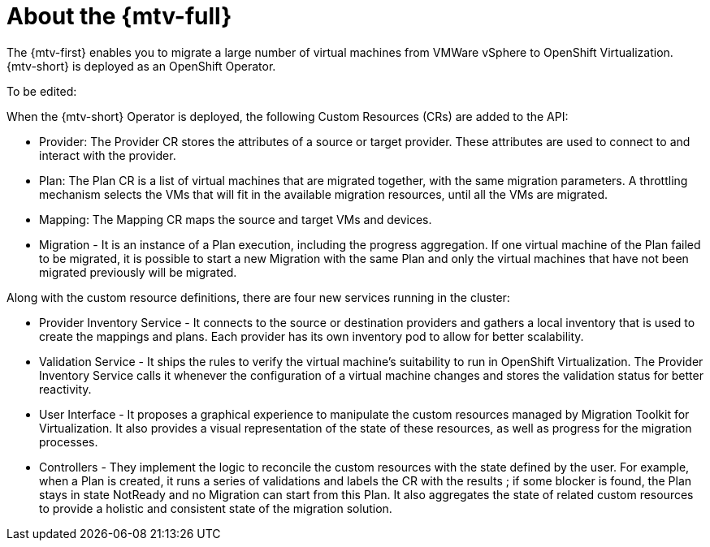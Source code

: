 // Module included in the following assemblies:
//
// * doc-mtv_2.0/master.adoc

[id="about-mtv_{context}"]
= About the {mtv-full}

The {mtv-first} enables you to migrate a large number of virtual machines from VMWare vSphere to OpenShift Virtualization. {mtv-short} is deployed as an OpenShift Operator.

// architecture diagram

To be edited:

When the {mtv-short} Operator is deployed, the following Custom Resources (CRs) are added to the API:

* Provider: The Provider CR stores the attributes of a source or target provider. These attributes are used to connect to and interact with the provider.
* Plan: The Plan CR is a list of virtual machines that are migrated together, with the same migration parameters. A throttling mechanism selects the VMs that will fit in the available migration resources, until all the VMs are migrated.
* Mapping: The Mapping CR maps the source and target VMs and devices.
* Migration - It is an instance of a Plan execution, including the progress aggregation. If one virtual machine of the Plan failed to be migrated, it is possible to start a new Migration with the same Plan and only the virtual machines that have not been migrated previously will be migrated.

Along with the custom resource definitions, there are four new services running in the cluster:

* Provider Inventory Service - It connects to the source or destination providers and gathers a local inventory that is used to create the mappings and plans. Each provider has its own inventory pod to allow for better scalability.
* Validation Service - It ships the rules to verify the virtual machine's suitability to run in OpenShift Virtualization. The Provider Inventory Service calls it whenever the configuration of a virtual machine changes and stores the validation status for better reactivity.
* User Interface - It proposes a graphical experience to manipulate the custom resources managed by Migration Toolkit for Virtualization. It also provides a visual representation of the state of these resources, as well as progress for the migration processes.
* Controllers - They implement the logic to reconcile the custom resources with the state defined by the user. For example, when a Plan is created, it runs a series of validations and labels the CR with the results ; if some blocker is found, the Plan stays in state NotReady and no Migration can start from this Plan. It also aggregates the state of related custom resources to provide a holistic and consistent state of the migration solution.
